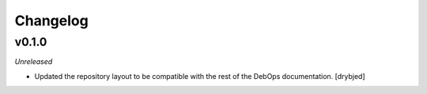 Changelog
=========

v0.1.0
------

*Unreleased*

- Updated the repository layout to be compatible with the rest of the DebOps
  documentation. [drybjed]

